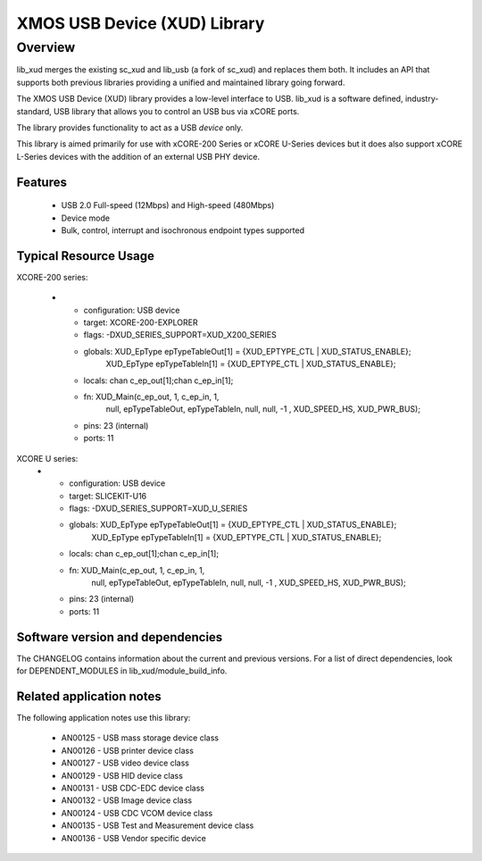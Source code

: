 XMOS USB Device (XUD) Library
=============================

Overview
--------

lib_xud merges the existing sc_xud and lib_usb (a fork of sc_xud) and replaces them both. It includes an API that supports both previous libraries providing a unified and maintained library going forward.

The XMOS USB Device (XUD) library provides a low-level interface to USB.  lib_xud is a software defined, industry-standard, USB library
that allows you to control an USB bus via xCORE ports.

The library provides functionality to act as a USB *device* only.

This library is aimed primarily for use with xCORE-200 Series or xCORE U-Series devices but it does also support xCORE L-Series devices with the addition of an external USB PHY device.

Features
........

 * USB 2.0 Full-speed (12Mbps) and High-speed (480Mbps)
 * Device mode
 * Bulk, control, interrupt and isochronous endpoint types supported


Typical Resource Usage
......................

XCORE-200 series:

  * - configuration: USB device
    - target: XCORE-200-EXPLORER
    - flags: -DXUD_SERIES_SUPPORT=XUD_X200_SERIES
    - globals: XUD_EpType epTypeTableOut[1] = {XUD_EPTYPE_CTL | XUD_STATUS_ENABLE};
               XUD_EpType epTypeTableIn[1] =   {XUD_EPTYPE_CTL | XUD_STATUS_ENABLE};
    - locals: chan c_ep_out[1];chan c_ep_in[1];
    - fn: XUD_Main(c_ep_out, 1, c_ep_in, 1,
                      null, epTypeTableOut, epTypeTableIn, 
                      null, null, -1 , XUD_SPEED_HS, XUD_PWR_BUS);
    - pins: 23 (internal)
    - ports: 11

XCORE U series:
  * - configuration: USB device
    - target: SLICEKIT-U16
    - flags: -DXUD_SERIES_SUPPORT=XUD_U_SERIES
    - globals: XUD_EpType epTypeTableOut[1] = {XUD_EPTYPE_CTL | XUD_STATUS_ENABLE};
               XUD_EpType epTypeTableIn[1] =   {XUD_EPTYPE_CTL | XUD_STATUS_ENABLE};
    - locals: chan c_ep_out[1];chan c_ep_in[1];
    - fn: XUD_Main(c_ep_out, 1, c_ep_in, 1,
                      null, epTypeTableOut, epTypeTableIn, 
                      null, null, -1 , XUD_SPEED_HS, XUD_PWR_BUS);
    - pins: 23 (internal)
    - ports: 11

Software version and dependencies
.................................

The CHANGELOG contains information about the current and previous versions.
For a list of direct dependencies, look for DEPENDENT_MODULES in lib_xud/module_build_info.

Related application notes
.........................

The following application notes use this library:

   * AN00125 - USB mass storage device class 
   * AN00126 - USB printer device class 
   * AN00127 - USB video device class 
   * AN00129 - USB HID device class 
   * AN00131 - USB CDC-EDC device class 
   * AN00132 - USB Image device class 
   * AN00124 - USB CDC VCOM device class
   * AN00135 - USB Test and Measurement device class
   * AN00136 - USB Vendor specific device
